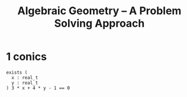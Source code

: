 #+title: Algebraic Geometry -- A Problem Solving Approach

* 1 conics

  #+begin_src cicada
  exists (
    x : real_t
    y : real_t
  ) 3 * x + 4 * y - 1 == 0
  #+end_src
